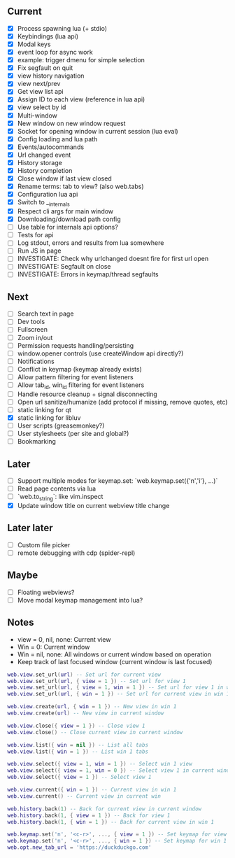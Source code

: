 ** Current
- [X] Process spawning lua (+ stdio)
- [X] Keybindings (lua api)
- [X] Modal keys
- [X] event loop for async work
- [X] example: trigger dmenu for simple selection
- [X] Fix segfault on quit
- [X] view history navigation
- [X] view next/prev
- [X] Get view list api
- [X] Assign ID to each view (reference in lua api)
- [X] view select by id
- [X] Multi-window
- [X] New window on new window request
- [X] Socket for opening window in current session (lua eval)
- [X] Config loading and lua path
- [X] Events/autocommands
- [X] Url changed event
- [X] History storage
- [X] History completion
- [X] Close window if last view closed
- [X] Rename terms: tab to view? (also web.tabs)
- [X] Configuration lua api
- [X] Switch to __internals
- [X] Respect cli args for main window
- [X] Downloading/download path config
- [ ] Use table for internals api options?
- [ ] Tests for api
- [ ] Log stdout, errors and results from lua somewhere
- [ ] Run JS in page
- [ ] INVESTIGATE: Check why urlchanged doesnt fire for first url open
- [ ] INVESTIGATE: Segfault on close
- [ ] INVESTIGATE: Errors in keymap/thread segfaults

** Next
- [ ] Search text in page
- [ ] Dev tools
- [ ] Fullscreen
- [ ] Zoom in/out
- [ ] Permission requests handling/persisting
- [ ] window.opener controls (use createWindow api directly?)
- [ ] Notifications
- [ ] Conflict in keymap (keymap already exists)
- [ ] Allow pattern filtering for event listeners
- [ ] Allow tab_id, win_id filtering for event listeners
- [ ] Handle resource cleanup + signal disconnecting
- [ ] Open url sanitize/humanize (add protocol if missing, remove quotes, etc)
- [ ] static linking for qt
- [X] static linking for libluv
- [ ] User scripts (greasemonkey?)
- [ ] User stylesheets (per site and global?)
- [ ] Bookmarking

** Later
- [ ] Support multiple modes for keymap.set: `web.keymap.set({'n','i'}, ...)`
- [ ] Read page contents via lua
- [ ] `web.to_string`: like vim.inspect
- [X] Update window title on current webview title change

** Later later
- [ ] Custom file picker
- [ ] remote debugging with cdp (spider-repl)

** Maybe
- [ ] Floating webviews?
- [ ] Move modal keymap management into lua?

** Notes
- view = 0, nil, none: Current view
- Win = 0: Current window
- Win = nil, none: All windows or current window based on operation
- Keep track of last focused window (current window is last focused)
#+begin_src lua
web.view.set_url(url) -- Set url for current view
web.view.set_url(url, { view = 1 }) -- Set url for view 1
web.view.set_url(url, { view = 1, win = 1 }) -- Set url for view 1 in win 1
web.view.set_url(url, { win = 1 }) -- Set url for current view in win 1

web.view.create(url, { win = 1 }) -- New view in win 1
web.view.create(url) -- New view in current window

web.view.close({ view = 1 }) -- Close view 1
web.view.close() -- Close current view in current window

web.view.list({ win = nil }) -- List all tabs
web.view.list({ win = 1 }) -- List win 1 tabs

web.view.select({ view = 1, win = 1 }) -- Select win 1 view
web.view.select({ view = 1, win = 0 }) -- Select view 1 in current window
web.view.select({ view = 1 }) -- Select view 1

web.view.current({ win = 1 }) -- Current view in win 1
web.view.current() -- Current view in current win

web.history.back(1) -- Back for current view in current window
web.history.back(1, { view = 1 }) -- Back for view 1
web.history.back(1, { win = 1 }) -- Back for current view in win 1

web.keymap.set('n', '<c-r>', ..., { view = 1 }) -- Set keymap for view 1
web.keymap.set('n', '<c-r>', ..., { win = 1 }) -- Set keymap for win 1
web.opt.new_tab_url = 'https://duckduckgo.com'
#+end_src
